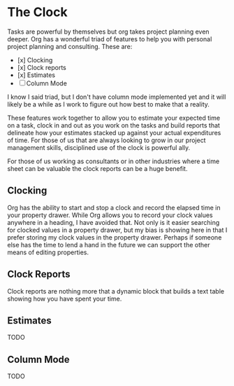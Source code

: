 
* The Clock
  Tasks are powerful by themselves but org takes project planning even deeper.
  Org has a wonderful triad of features to help you with personal project planning and consulting.
  These are:

  - [x] Clocking
  - [x] Clock reports
  - [x] Estimates
  - [ ] Column Mode

  I know I said triad, but I don't have column mode implemented yet and it will likely be a while
  as I work to figure out how best to make that a reality.

  These features work together to allow you to estimate your expected time on a task, clock in and out
  as you work on the tasks and build reports that delineate how your estimates stacked up against your
  actual expenditures of time. For those of us that are always looking to grow in our project management
  skills, disciplined use of the clock is powerful ally.

  For those of us working as consultants or in other industries where a time sheet can be valuable 
  the clock reports can be a huge benefit.

  [[file:clocking.gif]]

** Clocking

  Org has the ability to start and stop a clock and record the elapsed time in your property drawer.
  While Org allows you to record your clock values anywhere in a heading, I have avoided that.
  Not only is it easier searching for clocked values in a property drawer, but my bias is showing here
  in that I prefer storing my clock values in the property drawer. Perhaps if someone else has the time to
  lend a hand in the future we can support the other means of editing properties.


** Clock Reports
   
   Clock reports are nothing more that a dynamic block that builds a text table showing how you have
   spent your time.

** Estimates
   TODO

** Column Mode
   TODO